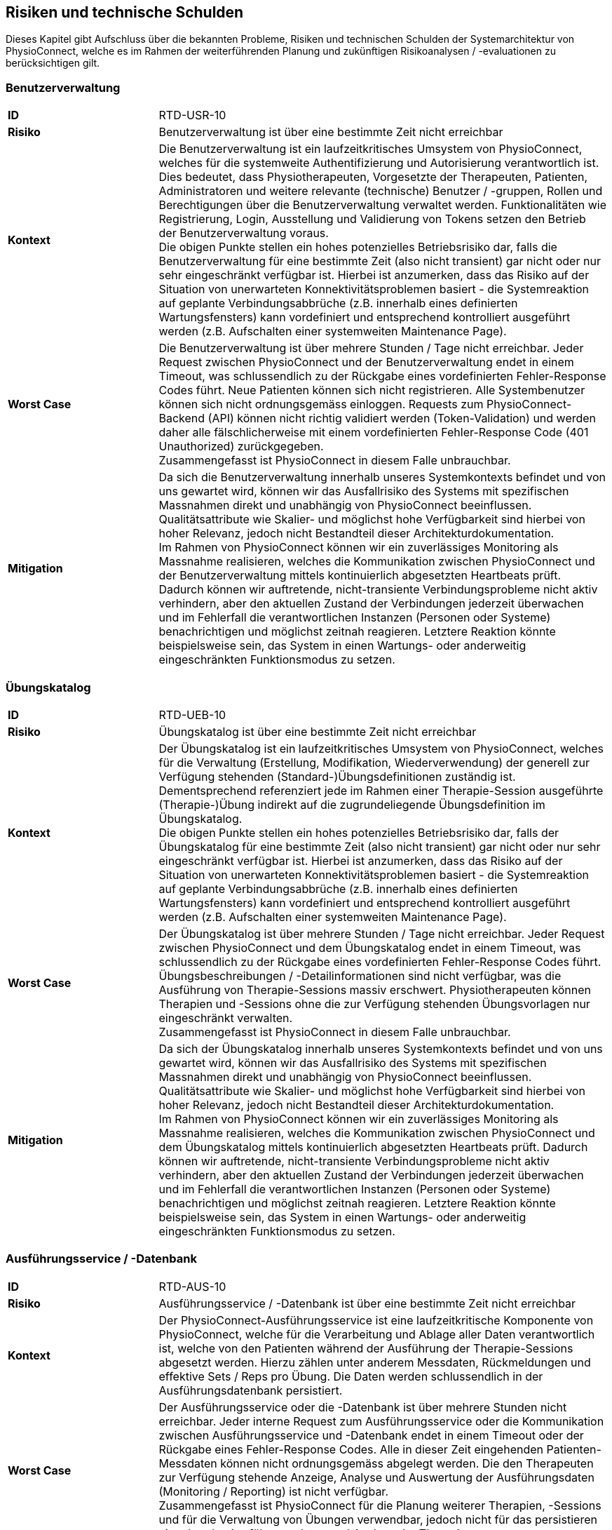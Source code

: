 [[section-technical-risks]]
== Risiken und technische Schulden

Dieses Kapitel gibt Aufschluss über die bekannten Probleme, Risiken und technischen Schulden der Systemarchitektur von PhysioConnect, welche es im Rahmen der weiterführenden Planung und zukünftigen Risikoanalysen / -evaluationen zu berücksichtigen gilt.

=== Benutzerverwaltung

[cols="2,6"]
|===
|**ID**|RTD-USR-10
|**Risiko**|Benutzerverwaltung ist über eine bestimmte Zeit nicht erreichbar
|**Kontext**|Die Benutzerverwaltung ist ein laufzeitkritisches Umsystem von PhysioConnect, welches für die systemweite Authentifizierung und Autorisierung verantwortlich ist. Dies bedeutet, dass Physiotherapeuten, Vorgesetzte der Therapeuten, Patienten, Administratoren und weitere relevante (technische) Benutzer / -gruppen, Rollen und Berechtigungen über die Benutzerverwaltung verwaltet werden. Funktionalitäten wie Registrierung, Login, Ausstellung und Validierung von Tokens setzen den Betrieb der Benutzerverwaltung voraus. +
Die obigen Punkte stellen ein hohes potenzielles Betriebsrisiko dar, falls die Benutzerverwaltung für eine bestimmte Zeit (also nicht transient) gar nicht oder nur sehr eingeschränkt verfügbar ist. Hierbei ist anzumerken, dass das Risiko auf der Situation von unerwarteten Konnektivitätsproblemen basiert - die Systemreaktion auf geplante Verbindungsabbrüche (z.B. innerhalb eines definierten Wartungsfensters) kann vordefiniert und entsprechend kontrolliert ausgeführt werden (z.B. Aufschalten einer systemweiten Maintenance Page).
|**Worst Case**|Die Benutzerverwaltung ist über mehrere Stunden / Tage nicht erreichbar. Jeder Request zwischen PhysioConnect und der Benutzerverwaltung endet in einem Timeout, was schlussendlich zu der Rückgabe eines vordefinierten Fehler-Response Codes führt. Neue Patienten können sich nicht registrieren. Alle Systembenutzer können sich nicht ordnungsgemäss einloggen. Requests zum PhysioConnect-Backend (API) können nicht richtig validiert werden (Token-Validation) und werden daher alle fälschlicherweise mit einem vordefinierten Fehler-Response Code (401 Unauthorized) zurückgegeben. +
Zusammengefasst ist PhysioConnect in diesem Falle unbrauchbar.
|**Mitigation**|Da sich die Benutzerverwaltung innerhalb unseres Systemkontexts befindet und von uns gewartet wird, können wir das Ausfallrisiko des Systems mit spezifischen Massnahmen direkt und unabhängig von PhysioConnect beeinflussen. Qualitätsattribute wie Skalier- und möglichst hohe Verfügbarkeit sind hierbei von hoher Relevanz, jedoch nicht Bestandteil dieser Architekturdokumentation. +
Im Rahmen von PhysioConnect können wir ein zuverlässiges Monitoring als Massnahme realisieren, welches die Kommunikation zwischen PhysioConnect und der Benutzerverwaltung mittels kontinuierlich abgesetzten Heartbeats prüft. Dadurch können wir auftretende, nicht-transiente Verbindungsprobleme nicht aktiv verhindern, aber den aktuellen Zustand der Verbindungen jederzeit überwachen und im Fehlerfall die verantwortlichen Instanzen (Personen oder Systeme) benachrichtigen und möglichst zeitnah reagieren. Letztere Reaktion könnte beispielsweise sein, das System in einen Wartungs- oder anderweitig eingeschränkten Funktionsmodus zu setzen.
|===

=== Übungskatalog

[cols="2,6"]
|===
|**ID**|RTD-UEB-10
|**Risiko**|Übungskatalog ist über eine bestimmte Zeit nicht erreichbar
|**Kontext**|Der Übungskatalog ist ein laufzeitkritisches Umsystem von PhysioConnect, welches für die Verwaltung (Erstellung, Modifikation, Wiederverwendung) der generell zur Verfügung stehenden (Standard-)Übungsdefinitionen zuständig ist. Dementsprechend referenziert jede im Rahmen einer Therapie-Session ausgeführte (Therapie-)Übung indirekt auf die zugrundeliegende Übungsdefinition im Übungskatalog. +
Die obigen Punkte stellen ein hohes potenzielles Betriebsrisiko dar, falls der Übungskatalog für eine bestimmte Zeit (also nicht transient) gar nicht oder nur sehr eingeschränkt verfügbar ist. Hierbei ist anzumerken, dass das Risiko auf der Situation von unerwarteten Konnektivitätsproblemen basiert - die Systemreaktion auf geplante Verbindungsabbrüche (z.B. innerhalb eines definierten Wartungsfensters) kann vordefiniert und entsprechend kontrolliert ausgeführt werden (z.B. Aufschalten einer systemweiten Maintenance Page).
|**Worst Case**|Der Übungskatalog ist über mehrere Stunden / Tage nicht erreichbar. Jeder Request zwischen PhysioConnect und dem Übungskatalog endet in einem Timeout, was schlussendlich zu der Rückgabe eines vordefinierten Fehler-Response Codes führt. Übungsbeschreibungen / -Detailinformationen sind nicht verfügbar, was die Ausführung von Therapie-Sessions massiv erschwert. Physiotherapeuten können Therapien und -Sessions ohne die zur Verfügung stehenden Übungsvorlagen nur eingeschränkt verwalten. +
Zusammengefasst ist PhysioConnect in diesem Falle unbrauchbar.
|**Mitigation**|Da sich der Übungskatalog innerhalb unseres Systemkontexts befindet und von uns gewartet wird, können wir das Ausfallrisiko des Systems mit spezifischen Massnahmen direkt und unabhängig von PhysioConnect beeinflussen. Qualitätsattribute wie Skalier- und möglichst hohe Verfügbarkeit sind hierbei von hoher Relevanz, jedoch nicht Bestandteil dieser Architekturdokumentation. +
Im Rahmen von PhysioConnect können wir ein zuverlässiges Monitoring als Massnahme realisieren, welches die Kommunikation zwischen PhysioConnect und dem Übungskatalog mittels kontinuierlich abgesetzten Heartbeats prüft. Dadurch können wir auftretende, nicht-transiente Verbindungsprobleme nicht aktiv verhindern, aber den aktuellen Zustand der Verbindungen jederzeit überwachen und im Fehlerfall die verantwortlichen Instanzen (Personen oder Systeme) benachrichtigen und möglichst zeitnah reagieren. Letztere Reaktion könnte beispielsweise sein, das System in einen Wartungs- oder anderweitig eingeschränkten Funktionsmodus zu setzen.
|===

=== Ausführungsservice / -Datenbank

[cols="2,6"]
|===
|**ID**|RTD-AUS-10
|**Risiko**|Ausführungsservice / -Datenbank ist über eine bestimmte Zeit nicht erreichbar
|**Kontext**|Der PhysioConnect-Ausführungsservice ist eine laufzeitkritische Komponente von PhysioConnect, welche für die Verarbeitung und Ablage aller Daten verantwortlich ist, welche von den Patienten während der Ausführung der Therapie-Sessions abgesetzt werden. Hierzu zählen unter anderem Messdaten, Rückmeldungen und effektive Sets / Reps pro Übung. Die Daten werden schlussendlich in der Ausführungsdatenbank persistiert.
|**Worst Case**|Der Ausführungsservice oder die -Datenbank ist über mehrere Stunden nicht erreichbar. Jeder interne Request zum Ausführungsservice oder die Kommunikation zwischen Ausführungsservice und -Datenbank endet in einem Timeout oder der Rückgabe eines Fehler-Response Codes. Alle in dieser Zeit eingehenden Patienten-Messdaten können nicht ordnungsgemäss abgelegt werden. Die den Therapeuten zur Verfügung stehende Anzeige, Analyse und Auswertung der Ausführungsdaten (Monitoring / Reporting) ist nicht verfügbar. +
Zusammengefasst ist PhysioConnect für die Planung weiterer Therapien, -Sessions und für die Verwaltung von Übungen verwendbar, jedoch nicht für das persistieren eingehender Ausführungsdaten und Analyse der Therapien.
|**Mitigation**|Der Ausführungsservice sowie die -Datenbank sind ein direkter Bestandteil der PhysioConnect-Systemarchitektur, weshalb sie von uns aktiv verwaltet werden können. Somit können wir beispielsweise mittels dem Einsatz eines Failover-Clusters inkl. aktiver Datenreplikation eine hohe Ausfallsicherheit gewährleisten, welche für eine stets zuverlässige Verarbeitung und Ablage der Ausführungsdaten notwendig ist. Als weitere sinnvolle Massnahme wird die Implementation eines zuverlässigen Monitorings angesehen. Zusätzlich können die Auswirkungen eines Ausfalls minimiert werden, indem die Patientenapp die Möglichkeit besitzt, Ausführungsdaten zwischenzuspeichern oder Therapiesessions durchzuführen ohne das Sammeln von Ausführungsdaten. So haben Patienten trotz eines Ausfalls die Möglichkeit, ihre zugewiesenen Therapiesessions durchzuführen.
|===

[cols="2,6"]
|===
|**ID**|RTD-AUS-20
|**Risiko**|Technischer Fehler oder Cyber-Attacke führt zu Datenverlust / -korruption in Ausführungsdatenbank
|**Kontext**|In der Ausführungsdatenbank werden diejenigen Daten abgelegt, welche von den Patienten während der Ausführung der Therapie-Sessions abgesetzt werden. Hierzu zählen unter anderem Messdaten, Rückmeldungen und effektive Sets / Reps pro Übung. +
Im Falle eines technischen Fehlers oder einer Cyber-Attacke besteht das Risiko, dass die Datenkonsistenz / -integrität durch deren Korruption beeinträchtigt wird, oder dass Daten gänzlich verloren gehen. Im Falle von korrupten Daten muss ebenfalls mit unerwarteten side-effects seitens der Applikationslogik von PhysioConnect gerechnet werden.
|**Worst Case**|Der vom Fehler betroffene Teil der Daten ist korrupt oder geht gänzlich verloren und kann nicht mehr zuverlässig wiederhergestellt werden. Je nach Korruptionsgrad der Daten funktioniert PhysioConnect bei der Anzeige / Verwaltung von betroffenen Datensätzen nicht mehr korrekt und führt zu unerwarteten Fehlern.
|**Mitigation**
a|
Die folgenden Mitigationsmassnahmen bestehen hierbei:

* Regelmässige Backups: +
Durch die regelmässige Erstellung von Sicherungskopien der Datenbank kann die Datenbank in einen früheren, konsistenten Zustand zurückgesetzt werden. Heutige Cloud-Provider bieten dazu meist automatische Backups (Beispiel: https://learn.microsoft.com/en-us/azure/cosmos-db/online-backup-and-restore[Azure Cosmos DB]) und konfigurierbare Backup- und Retention-Policies an.
* Datenintegritätsprüfungen: +
Die Mehrheit der heutigen Datenbanksysteme enthält Werkzeuge zur Überprüfung der Datenintegrität, z.B. Prüfsummen oder Validierungsregeln. Diese können verwendet werden, um Probleme mit den Daten zu erkennen und - falls möglich automatisiert - zu beheben.
* Transaktionsmanagement: +
Mit Hilfe von Transaktionen kann zu einem gewissen Grad sichergestellt werden, dass entweder vorgenommenen Datenänderungen übernommen werden (commit) oder alles zurückgesetzt wird (rollback). Dies trägt massgeblich zur Datenintegrität bei.
* Replikation: +
Die Replikation der Daten auf mehrere Server bietet einen gewissen Schutz vor technisch bedingten Datenverlusten.
* User Access Control (Zugriffskontrolle, Autorisierung): +
Durch die aktive Kontrolle und Einschränkung, welche Benutzer(-gruppen) Zugriff auf die Datenbank haben und welche Aktionen ausgeführt werden dürfen, kann man Datenbeschädigungen durch versehentliche oder böswillige Änderungen der Daten verhindern.

|===

=== Betriebskosten

[cols="2,6"]
|===
|**ID**|RTD-TRA-10
|**Risiko**|Messdaten-Traffic führt zu hohen Betriebskosten
|**Kontext**|Die während der Ausführung der Therapie-Sessions aufgezeichneten Patienten-Messdaten werden kontinuierlich an PhysioConnect übermittelt und in der Verantwortung des Ausführungssservice verarbeitet und abgelegt. Dies kann - je nach Anzahl Patienten und parallel ausgeführter Therapie-Sessions - zu einem beachtlichen Netzwerk-Traffic führen. In Kombination mit einem "Pay as you go"-Kostenmodell, welches bei aktuellen Cloud-Providern standardmässig verwendet wird, kann dies zu teils hohen Betriebskosten führen, welche dem Kunden schlussendlich weiterverrechnet werden.
|**Worst Case**|Ein konstant hoher Netzwerk-Traffic (basierend auf der Menge übermittelter Patienten-Messdaten) führt zu ungeplant hohen Betriebskosten, welche dem Kunden gegenüber begründet werden müssen. Je nach vorab getätigten, kundenspezifischen Kostenvereinbarungen kann dies zu negativer Resonanz und - schlimmstenfalls - der Kündigung unseres Produkts führen.
|**Mitigation**|Um unerwünschten Kostenfallen bestmöglichst vorzubeugen, sollten die von den Cloud-Providern bereitgestellten Preisrechner (Beispiel: https://azure.microsoft.com/en-us/pricing/calculator/[Azure pricing calculator]) kontinuierlich verwendet werden. Zudem sollten Kosten-Thresholds definiert und innerhalb des Administrationsportals des Cloud-Providers gesetzt werden, welche im Falle einer (potenziellen) Überschreitung der gesetzten Kosten-Thresholds eine entsprechende Benachrichtigung auslösen. +
Zudem sind sowohl der aktuelle Ressourcenverbrauch als auch die prognostizierten Kosten periodisch mit dem betroffenen Kunden zu besprechen, um Missverständnisse und negative Überraschungen bestmöglichst zu verhindern.
|===

=== Implementationsaufwand

[cols="2,6"]
|===
|**ID**|RTD-AUF-10
|**Risiko**|Implementationsaufwand ist bei gegebenem Zeitplan zu hoch
|**Kontext**|Der für die Realisierung eines __Minimum Viable Products (MVP)__ vorgegebene link:02_architecture_constraints.adoc#section-architecture-constraints[Zeitplan (CS-ORG-10)] soll eine möglichst kurze Time-to-Market sicherstellen, welche für unser Startup finanztechnisch relevant ist. Zudem ist das link:02_architecture_constraints.adoc#section-architecture-constraints[Entwicklungsteam (CS-ORG-30)] fest vorgegeben und besteht aktuell lediglich aus zwei Mitgliedern. +
Diesbezüglich besteht das Risiko, dass der für die Implementation von PhysioConnect einhergehende Implementationsaufwand den Rahmen des vorgegeben Zeitplans nicht einhalten kann. 
|**Worst Case**|Falls nach Ablauf des vorgegebenen Zeitrahmens kein lauffähiges MVP bereitsteht, kann dies zu eventuellen Absagen von interessierten Kunden führen, welche wir bereits während der Implementationsphase mit der Präsentation unseres Konzepts / Systemvision überzeugen konnten.
|**Mitigation**|Grundsätzlich zielt Scrum als Vorgehensmodell (siehe link:02_architecture_constraints.adoc#section-architecture-constraints[Randbedingung CS-ORG-20]) darauf ab, mittels dem Einsatz eines https://www.scrum.org/resources/blog/three-pillars-empiricism-scrum[empirischen Entwicklungsprozesses (Inspection, Adaption, Transparency)] möglichst agil auf etwaige Veränderungen reagieren zu können. Durch die iterativ-inkrementelle Arbeitsweise ist ein schnelles Feedback möglich, unter anderem auch hinsichtlich des "Big Pictures" bzw. dem einzuhaltenden Zeitrahmen, welcher sich um das Entwicklungsvorhaben spannt. Es soll also regelmässig geprüft und geschätzt werden, ob der aktuell als Teil des MVP erforderliche Scope in der noch bestehenden Restzeit realisierbar ist. Ist dies nicht der Fall, sollte schnellstmöglich ein Kompromiss zwischen einer möglichen Erweiterung des Zeitrahmens und der Reduzierung des MVP-Scopes vereinbart werden. Wichtig dabei ist: Die Qualität des Produkts und die Einhaltung der architekturrelevanten Qualitätsanforderungen darf nicht darunter leiden.
|===
